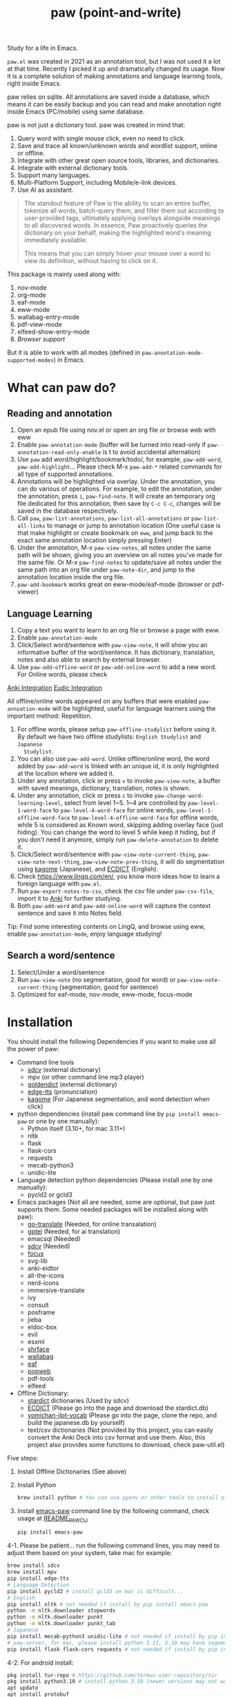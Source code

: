 #+title: paw (point-and-write)

#+html: <img src="images/logo.jpg" width="256" height="256">

Study for a life in Emacs.

~paw.el~ was created in 2021 as an annotation tool, but I was not used it a lot at that time. Recently I picked it up and dramatically changed its usage. Now it is a complete solution of making annotations and language learning tools, right inside Emacs.

paw relies on sqlite. All annotations are saved inside a database, which means it can be easily backup and you can read and make annotation right inside Emacs (PC/mobile) using same database.

paw is not just a dictionary tool. paw was created in mind that:
1. Query word with single mouse click, even no need to click.
2. Save and trace all known/unknown words and wordlist support, online or offline.
3. Integrate with other great open source tools, libraries, and dictionaries.
4. Integrate with external dictionary tools.
5. Support many languages.
6. Multi-Platform Support, including Mobile/e-link devices.
7. Use AI as assistant.

#+begin_quote
The standout feature of Paw is the ability to scan an entire buffer, tokenize all words, batch-query them, and filter them out according to user-provided tags, ultimately applying overlays alongside meanings to all discovered words. In essence, Paw proactively queries the dictionary on your behalf, making the highlighted word's meaning immediately available.

This means that you can simply hover your mouse over a word to view its definition, without having to click on it.
#+end_quote

This package is mainly used along with:
1. nov-mode
2. org-mode
3. eaf-mode
4. eww-mode
5. wallabag-entry-mode
6. pdf-view-mode
7. elfeed-show-entry-mode
8. [[Browser support]]

But it is able to work with all modes (defined in ~paw-annotation-mode-supported-modes~) in Emacs.

* What can paw do?
** Reading and annotation
1. Open an epub file using nov.el or open an org file or browse web with eww
2. Enable ~paw-annotation-mode~ (buffer will be turned into read-only if
   ~paw-annotation-read-only-enable~ is t to avoid accidental alternation)
3. Use ~paw~ add word/highlight/bookmark/todo/, for example, ~paw-add-word~,
   ~paw-add-highlight~... Please check M-x ~paw-add-*~ related commands for all
   type of supported annotations.
4. Annotations will be highlighted via overlay. Under the annotation, you can do
   various of operations. For example, to edit the annotation, under the
   annotation, press ~i~, ~paw-find-note~. It will create an temporary org file
   dedicated for this annotation, then save by ~C-c C-c~, changes will be saved in
   the database respectively.
5. Call ~paw~, ~paw-list-annotations~, ~paw-list-all-annotations~ or ~paw-list-all-links~ to manage or jump to
   annotation location (One useful case is that make highlight or create
   bookmark on ~eww~, and jump back to the exact same annotation location simply
   pressing Enter)
6. Under the annotation, M-x ~paw-view-notes~, all notes under the same path will
   be shown, giving you an overview on all notes you've made for the same file.
   Or M-x ~paw-find-notes~ to update/save all notes under the same path into an
   org file under ~paw-note-dir~, and jump to the annotation location inside the
   org file.
7. ~paw-add-bookmark~ works great on eww-mode/eaf-mode (browser or pdf-viewer)

** Language Learning
1. Copy a text you want to learn to an org file or browse a page with eww.
2. Enable ~paw-annotation-mode~
3. Click/Select word/sentence with ~paw-view-note~, it will show you an
   informative buffer of the word/sentence. It has dictionary, translation,
   notes and also able to search by external browser.
4. Use ~paw-add-offline-word~ or ~paw-add-online-word~ to add a new word. For Online
   words, please check 
#+html: <a href="#anki-integration">Anki Integration</a>
#+html: <a href="#eudic-integration">Eudic Integration</a>
   All offline/online words appeared on any buffers that were enabled
   ~paw-annoation-mode~ will be highlighted, useful for language learners using
   the important method: Repetition.
5. For offline words, please setup ~paw-offline-studylist~ before using it. By
   default we have two offline studylists: =English Studylist= and =Japanese
   Studylist=.
6. You can also use ~paw-add-word~. Unlike offline/online word, the word added by
   ~paw-add-word~ is linked with an unique id, it is only highlighted at the
   location where we added it.
7. Under any annotation, click or press ~v~ to invoke ~paw-view-note~, a buffer
   with saved meanings, dictionary, translation, notes is shown.
8. Under any annotation, click or press ~c~ to invoke
   ~paw-change-word-learning-level~, select from level 1~5. 1~4 are controlled by
   ~paw-level-1-word-face~ to ~paw-level-4-word-face~ for online words,
   ~paw-level-1-offline-word-face~ to ~paw-level-4-offline-word-face~ for offline
   words, while 5 is considered as Known word, skipping adding overlay face
   (just hiding). You can change the word to level 5 while keep it hiding, but
   if you don't need it anymore, simply run =paw-delete-annotation= to delete it.
9. Click/Select word/sentence with ~paw-view-note-current-thing~,
   ~paw-view-note-next-thing~, ~paw-view-note-prev-thing~, it will do segmentation
   using [[https://github.com/ikawaha/kagome][kagome]] (Japanese), and [[https://github.com/skywind3000/ECDICT][ECDICT]] (English).
10. Check https://www.lingq.com/en/, you know more ideas how to learn a foreign
    language with ~paw.el~.
11. Run ~paw-export-notes-to-csv~, check the csv file under ~paw-csv-file~, import it
    to [[https://apps.ankiweb.net/][Anki]] for further studying.
12. Both ~paw-add-word~ and ~paw-add-online-word~ will capture the context sentence
    and save it into Notes field.

Tip: Find some interesting contents on LingQ, and browse using eww, enable
~paw-annotation-mode~, enjoy language studying!



** Search a word/sentence
1. Select/Under a word/sentence
2. Run ~paw-view-note~ (no segmentation, good for word) or
   ~paw-view-note-current-thing~ (segmentation, good for sentence)
3. Optimized for eaf-mode, nov-mode, eww-mode, focus-mode


* Installation
You should install the following Dependencies if you want to make use all the power of paw:

- Command line tools
  - [[https://github.com/Dushistov/sdcv][sdcv]] (external dictionary)
  - mpv (or other command line mp3 player)
  - [[https://github.com/goldendict/goldendict][goldendict]] (external dictionary)
  - [[https://github.com/rany2/edge-tts/][edge-tts]] (pronunciation)
  - [[https://github.com/ikawaha/kagome][kagome]] (For Japanese segmentation, and word detection when click)

- python dependencies (install paw command line by ~pip install emacs-paw~ or one by one manually):
  - Python itself (3.10+, for mac 3.11+)
  - nltk
  - flask
  - flask-cors
  - requests
  - mecab-python3 
  - unidic-lite

- Language detection python dependencies (Please install one by one manually):
  - pycld2 or gcld3

- Emacs packages (Not all are needed, some are optional, but paw just supports them. Some needed packages will be installed along with paw):
  - [[https://github.com/lorniu/go-translate][go-translate]] (Needed, for online transalation)
  - [[https://github.com/karthink/gptel][gptel]] (Needed, for ai translation)
  - emacsql (Needed)
  - [[https://github.com/manateelazycat/sdcv][sdcv]] (Needed)
  - [[https://github.com/larstvei/Focus][focus]]
  - svg-lib
  - anki-eidtor
  - all-the-icons
  - nerd-icons
  - immersive-translate
  - ivy
  - consult
  - posframe
  - jieba
  - eldoc-box
  - evil
  - esxml
  - [[https://github.com/chenyanming/shrface][shrface]]
  - [[https://github.com/chenyanming/wallabag.el][wallabag]]
  - [[https://github.com/emacs-eaf/emacs-application-framework][eaf]]
  - [[https://github.com/manateelazycat/popweb][popweb]]
  - pdf-tools
  - elfeed

- Offline Dictionary:
  - [[https://sourceforge.net/projects/stardict-4/][stardict]] dictionaries (Used by sdcv)
  - [[https://github.com/skywind3000/ECDICT][ECDICT]] (Please go into the page and download the stardict.db)
  - [[https://github.com/chenyanming/yomichan-jlpt-vocab][yomichan-jlpt-vocab]] (Please go into the page, clone the repo, and build the japanese.db by yourself)
  - text/csv dictionaries (Not provided by this project, you can easily convert the Anki Deck into csv format and use them. Also, this project also provides some functions to download, check paw-util.el)

Five steps:
1. Install Offline Dictionaries (See above)
2. Install Python
        #+begin_src sh 
        brew install python # You can use pyenv or other tools to install python
        #+end_src
3. Install [[https://pypi.org/project/emacs-paw/][emacs-paw]] command line by the following command, check usage at [[file:README_PAW_CLI.md][README_PAW_CLI]]
        #+begin_src sh
        pip install emacs-paw
        #+end_src
4-1. Please be patient... run the following command lines, you may need to adjust them based on your system, take mac for example:
        #+begin_src sh
        brew install sdcv
        brew install mpv
        pip install edge-tts
        # Language Detection
        pip install pycld2 # install gcld3 on mac is difficult...
        # English
        pip install nltk # not needed if install by pip install emacs-paw
        python -m nltk.downloader stopwords
        python -m nltk.downloader punkt
        python -m nltk.downloader punkt_tab
        # Japanese
        pip install mecab-python3 unidic-lite # not needed if install by pip install emacs-paw
        # paw-server, for mac, please install python 3.11, 3.10 may have segementation fault issue
        pip install flask flask-cors requests # not needed if install by pip install emacs-paw
        #+end_src
4-2. For android install:
        #+begin_src sh
        pkg install tur-repo # https://github.com/termux-user-repository/tur
        pkg install python3.10 # install python 3.10 (newer versions may not work at the time of writing)
        apt update
        apt install protobuf
        pip3.10 install gcld3 
        pip3.10 install flask flask-cors requests # not needed if install by pip install emacs-paw
        #+end_src

Finally, Install paw.el
#+begin_src emacs-lisp
(package! paw :recipe (:host github :repo "chenyanming/paw" :files ("*")))
#+end_src

* Configuration
** Configure paw.el
After installing the above Dependencies, you can configure paw like [[file:config.el][config.el]] (which I may update frequently based on my need). You should better copy to your own configurations and tweak it based on your need.

Please note that csv dictionaries are not provided in this project, you can convert from [[https://ankiweb.net/shared/decks][Anki Decks]] or Make your own, it is just text based dictionaries.

You can also check the language specific configurations below:
- [[file:ENGLISH.org][English Configuration]]
- [[file:JAPANESE.org][Japanese Configuration]]
- [[file:CHINESE.org][Chinese Configuration]]

** Sound engines
Paw includes multiple sound engines that can be used to download audio files. The available sound engines include:
- ~paw-say-word-cambridge~
- ~paw-say-word-oxford~
- ~paw-say-word-jpod101-alternate~
- ~paw-edge-tts-say-word~
- ~paw-youdao-say-word~
- ~paw-say-word-forvo~
- and more
By default, the sequence in which these sound engines are used is defined by ~paw-say-word-functions~. 

** Configure Language Detection
Set ~paw-detect-language-p~ to t, and run ~pip install gcld3~, paw will use gcld3
(may use others tools in the future, check ~paw-detect-language-program~) to
detect the language for more accurate tts pronunciation and translation.

If you don't want to use language detection program, paw use simple ascii rate:
~paw-ascii-rate~ to detect the language, if the rate is greater than
~paw-ascii-rate~, then it is considered as English, otherwise use
~paw-detect-language-program~ to detect the language of the TEXT, if
~paw-detect-language-p~ is t, or return as ~paw-non-ascii-language~ if
~paw-detect-language-p~ is nil.

Setup ~paw-python-program~ if necessary, if the pip module is installed with
different python version, for android, set it to =python3.10=

Supported edge-tts voice:
- ~paw-tts-english-voice~
- ~paw-tts-zh-cn-voice~
- ~paw-tts-zh-tw-voice~
- ~paw-tts-japanese-voice~
- ~paw-tts-korean-voice~
- Other languages: ~paw-tts-multilingual-voice~
Welcome PRs to add more languages :)

** =*paw-view-note*= window configurations
If ~paw-view-note-window-auto-adjust~ is t (default), the window of
=*paw-view-note*= will be automatically adjusted. If the height of the window is
larger than the width, show it on the ~paw-view-note-vertical-position~, otherwise
show it on the ~paw-view-note-horizontal-position~. Also, the windows width/height
could be configured by ~paw-view-note-window-width~ and
~paw-view-note-window-height~.

** Back to original buffer
Normally, when you run ~paw-view-note~, paw will switch to =*paw-view-note*= buffer. But there are some cases we want to stay at the original buffer, in this case:
- Set ~paw-view-note-back-to-original-buffer~ as t (Default)
- And add or remove the targeted major-mode into ~paw-view-note-back-to-original-buffer-supported-modes~.

** Configure Anki Integration
1. PC: Install Anki.
2. PC: Install AnkiConnect, add-on code: 2055492159.
3. Android: Install AnkiDroid from F-Driod (We need it has full media access
   right, so that Emacs can copy audio files to it. Instead of using AnkiConect
   to download the audio, paw will download and cache the audio in
   ~paw-tts-cache-dir~ after the voice is pronounced.).
4. Android: Install [[https://github.com/KamWithK/AnkiconnectAndroid][AnkiconnectAndroid]] 
5. Install [[https://github.com/anki-editor/anki-editor][Anki Editor]] if not installed.
6. If you just want to try or use the default settings. Please download the
   default template [[https://github.com/Eltaurus-Lt/Anki-Card-Templates][Memrise Templates (Lτ) v3.32.apkg]] and import it into anki
   then you are all done.

If you want to use different template,
1. Run ~paw-anki-configure-card-format~ to choose from default templates ~paw-anki-templates~, or configure deck, note type, filed-name, and filed-values one by one temporarily.
    Currently Supported field-value:
   - =word=: the word to learn
   - =exp=: the explanation of the word
   - =sound=: the sound file of the word
   - =note=: the note of the word
   - ~cloze_note~: the note of the word, word is clozed
   - ~cloze_note_exp_hint~: the note of the word, word is clozed, use exp as hint
   - =choices=: the choices of the word
   - =nil=: empty field
   - Other values: the value of the field, it must be a string
2. If you want to make it permanent, set ~paw-anki-deck~, ~paw-anki-note-type~,
   ~paw-anki-field-names~ and ~paw-anki-field-values~ manually in your config,
3. Configure ~paw-online-word-servers~, =(setq paw-online-word-servers '(anki))= to enable anki server, or =(setq paw-online-word-servers '(eudic anki))= to enable both eudic and anki servers.

PS:
All types of annotations (not all are tested) could be added into Anki. Either using ~paw-add-online-word~ (anywhere), or ~paw-anki-editor-push-note(s)~ (dashboard) ~paw-anki-editor-delete-note(s)~ (dashboard).


~paw-anki-editor-delete-note~: Delete note at point to Anki.

~paw-anki-editor-push-note~: Push note at point to Anki.

~paw-anki-editor-push-notes~: Push notes of marked-entries in dashboard to anki,
or push all anki notes in the same origin path (same file or same buffer). Same
file name under ~paw-annotation-search-paths~ is also considerred same origin
path.

~paw-anki-editor-delete-notes~: Delete anki notes of marked-entries in dashboard,
or delete all anki notes in the same origin path (same file or same buffer),
Same file name under ~paw-annotation-search-paths~ is also considerred same
origin path.

Other templates:
- [[https://forums.ankiweb.net/t/memrise-card-template-support-thread/34233/18][MemCloze.apkg]]
- Anime Mining: https://github.com/friedrich-de/Basic-Mining-Deck

The audio file is automatically downloaded and added to the anki note, if ~paw-anki-download-sound~ is t (default). The sound file download sequence are defined by ~paw-anki-download-sound-functions~.

** Configure Eudic Integration
1. Apply Authorization key on https://my.eudic.net/OpenAPI/Authorization, and fill it into ~paw-authorization-keys~ before adding online words.
2. Configure ~paw-online-word-servers~, =(setq paw-online-word-servers '(eudic))= to enable Eudic server, or =(setq paw-online-word-servers '(eudic anki))= to enable both eudic and anki servers.

PS:
Only online words can be added into Eudic. Mainly via command ~paw-add-online-word~

** Configure EAF Integration
Use my forks which add paw support.
- https://github.com/chenyanming/eaf-browser: Able to highlight all words in the database in the page, click to search word and show in paw-view-note buffer.
- https://github.com/chenyanming/eaf-pdf-viewer: Able to search the word under cursor by pressing one key (no need to select the word) and translate the sourrounded sentence, show in paw-view-note buffer.

Add the following bindings to your configuration:
#+begin_src emacs-lisp
(eaf-bind-key insert_or_paw_view_note_in_eaf "s" eaf-browser-keybinding)
(eaf-bind-key paw_view_note_in_eaf "s" eaf-pdf-viewer-keybinding)
#+end_src

** Browser support
*** Browser Extension
1. Firefox & Firefox Android https://addons.mozilla.org/en-US/firefox/addon/emacs-paw
2. Chrome: https://chromewebstore.google.com/detail/paw/ofhodjclfalelhgjbfmdddekoghamlge
3. Brave: Same as Chrome, but need to add ~@@||localhost^~ into ~Create custom filters section~ of ~brave://settings/shields/filters~ if you need paw-server features.
3. This browser extension enhances word interaction by underlining words on mouseover and capturing context when words are clicked. The captured information is sent to Emacs via org-protocol and displayed in the *paw-view-note* buffer.
4. Update the server config inside the config page of the extension, and make sure the port number (~paw-server-port~) matches, for example, http://localhost:5001
5. M-x ~paw-server~. Run the paw-server, so that all words can be highlighted on browser.
6. paw-server is optional, you don't need to run it, and still able to use the org-protocol feature. If you installed paw command line, you can also run paw-server by
        #+begin_src sh
        paw run_server --database /home/damonchan/org/paw.sqlite --save-dir /tmp/ --port 5001 --wallabag-host https://example.com --wallabag-username username --wallabag-password password --wallabag-clientid clientid --wallabag-secret secret
        #+end_src

#+attr_org: :width 1000px
[[file:images/_20250112_161934screenshot.png]]


#+attr_org: :width 300px
[[file:images/_20250112_162205screenshot.png]]


#+attr_org: :width 100px
[[file:images/_20250112_162133screenshot.png]]

*** Parameters
~Template~: the template we used for org-capture
~url~: The current page's url
~title~: The current page's title
~note~: The parent sentence of the selected word/area
~body~: The selected word/area
~Server~: The paw-server address
~Protocol(s)~: Please below section

*** Protocols
**** Example: Register an org-protocol of open the current page's url of chrome in eaf
#+begin_src emacs-lisp

(add-to-list 'org-protocol-protocol-alist 
             '("Eaf Browser"
               :protocol "eaf-browser"
               :function org-protocol-eaf-browse
               :kill-client t))

(defun org-protocol-eaf-browse (arg)
  (let ((url (plist-get arg :url))) ;; we also have title, note, and body, here we only use url as example
    (eaf-browse url))
  nil)
#+end_src

Setup the Protocol(s) in chrome extension, we support two types format of Protocol(s):
***** Json Array (New, supported from paw extension 1.0.18)
#+begin_src js
[
  { "protocol": "paw", "format": "text" },
  { "protocol": "eaf-browser", "format": "text" },
  { "protocol": "capture-html", "format": "html" },
  { "protocol": "inoreader(web)", "format": "text", "download": true }
]
#+end_src
You can choose ~text~ or ~html~ ~format~. It will pass the selected area as ~body~ in org-protocol link to Emacs.

If ~download~ is true, the current page's html will send to paw-server, saved into ~save-dir~ (that passed to paw-server), in Emacs, it would be ~paw-server-html-file~.

***** Or comma-sperated text (Old format)
#+begin_src text
paw,eaf-browser
#+end_src

*** org-protocol
Add a bookmarklet in browser, paste the following code as URL:
#+begin_src js
javascript:(function(){
    var selection = window.getSelection().toString();
    if (selection.length > 0) {
        var url = encodeURIComponent(window.location.href);
        var title = encodeURIComponent(document.title || "[untitled page]");
        var body = encodeURIComponent(selection);
        var parent = window.getSelection().getRangeAt(0).commonAncestorContainer.parentNode;
        while (parent.nodeType !== Node.ELEMENT_NODE) {
            parent = parent.parentNode;
        }
        var p_tag_parent = parent;
        while (p_tag_parent.tagName !== undefined && p_tag_parent.tagName !== 'P') {
            p_tag_parent = p_tag_parent.parentNode;
        }
        if (p_tag_parent !== document) {
            parent = p_tag_parent;
        }
        var note = encodeURIComponent(parent.textContent || "");
        location.href = 'org-protocol://paw?template=w&url=' + url + '&title=' + title + '&note=' + note + '&body=' + body;
    }
}());
#+end_src
Select the word, and click the bookmark, the word will be shown in paw-view-note buffer.

** Coding
You can show anything on ~*paw-view-note*~ buffer!

For example, the following snippet shows the gptel result to ~*paw-view-note*~ buffer by using ~paw-view-note~ and ~paw-new-entry~ functions, use edge-tts to say the response out, use go-translate to transalte the response, also user can further interact (add to database etc) with the result in ~*paw-view-note*~ buffer.
#+begin_src emacs-lisp
(defun gptel-quick (&optional query)
  "ASK AI with predefined prompts."
  (interactive)
  (require 'gptel)
  (let* ((selected-text (when (use-region-p)
                          (buffer-substring-no-properties (region-beginning) (region-end))))
         ;; (current-buffer-text (buffer-substring-no-properties (point-min) (point-max)))
         (additional-text (or selected-text ""))
         (prompt (completing-read "Ask AI: "
                                  '("Draft an outline"
                                    "Draft anything"
                                    "Draft an email"
                                    "Draft a journal entry"
                                    "Draft a meeting agenda"
                                    "Explain in 12 words or less"
                                    "Explain in 48 words or less"
                                    "Explain in 100 words or less"
                                    "Explain in 200 words or less"
                                    "Write anything"
                                    "Brainstorm ideas"
                                    "Translate it to Chinese"))))
    (when (string= prompt "") (user-error "A prompt is required."))
    (deactivate-mark)
    (setq gptel-last-prompt (format "%s. %s" prompt additional-text))
    (gptel-request (or query gptel-last-prompt)
      :system "You are an AI assistant that lives inside Emacs"
      :callback
      (lambda (response info)
        (if (not response)
            (message "gptel-quick failed with message: %s" (plist-get info :status))
          (with-current-buffer (get-buffer-create "*gptel-quick*")
            (let ((paw-say-word-p t) ;; say the response out
                  (lang (paw-check-language response)))
              (paw-view-note (paw-new-entry response
                                            :origin_type "gptel"
                                            :serverp 3
                                            :lang lang
                                            :context (format "Question: %s\nAnswer: %s" gptel-last-prompt response))
                             :buffer-name paw-view-note-buffer-name
                             :display-func 'switch-to-buffer))))))))
#+end_src

* Database Synchronization
I personally use [[https://syncthing.net/][Syncting]] to share the database between PC and Android. The
drawback is that, if the database is in used in any party, the synchronization
will stop. You can run ~paw-db-sync~ to close the connection with the database, or
run =paw= then =paw-quit=, or close Emacs directly before Synchronization.

* Demos

https://emacs-china.org/uploads/default/original/3X/2/b/2bc2d9fd996827097b13f751c327ad7141376f88.gif

https://emacs-china.org/uploads/default/original/3X/3/5/3544a2bf376d1f3b8f1fc86063af2975e4da42b4.gif

https://emacs-china.org/uploads/default/optimized/3X/b/8/b8d7ae2d68baae4fe7dcb6477998cb761e28165f_2_1234x1000.png

https://emacs-china.org/uploads/default/optimized/3X/b/b/bb28af2a398f8d33861002facc62a6f7782be3b7_2_1232x1000.png

https://emacs-china.org/uploads/default/original/3X/5/5/55c6991c0521c6a70dbbce844ce1fb650119dc1e.png

https://emacs-china.org/uploads/default/original/3X/9/7/971b92c62a837e0a2e053e0e01f02916b8ae465d.png

* User Discussions
https://emacs-china.org/t/paw-el-emacs-lingq/27331

https://t.me/emacs_paw

* References
1. LingQ: Learning a language by reading
2. Kindle Vocabulary Builder
3. org noter
4. Chatgpt
5. SDCV
6. go-translate
7. Eudic
8. 蒙哥阅读器
9. Anki
10. [[https://github.com/themoeway/yomitan][Yomitan]]
11. [[https://github.com/killergerbah/asbplayer/tree/main?tab=readme-ov-file][asbplayer]]
12. [[https://github.com/kha-white/mokuro][mokuro]]
13. [[https://github.com/ninja33/ODH][ODH]]
14. [[https://chromewebstore.google.com/detail/lulu-translate/djbfechcnkppbknmlhfcaoifgnicolin][LuLu Translate]]
15. [[https://chromewebstore.google.com/detail/immersive-translate-trans/bpoadfkcbjbfhfodiogcnhhhpibjhbnh][Immersive Translate]]
